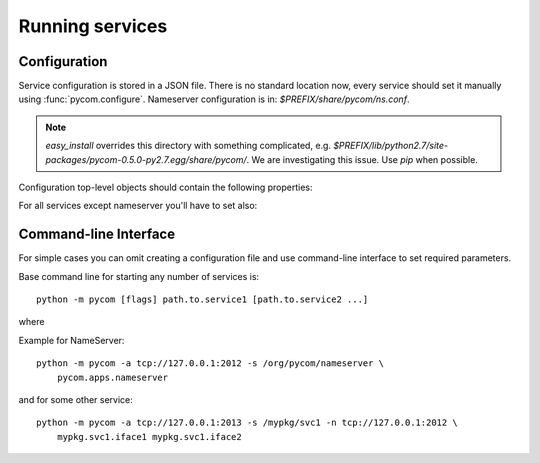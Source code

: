 Running services
=================

Configuration
--------------

Service configuration is stored in a JSON file.
There is no standard location now, every service should
set it manually using :func:`pycom.configure`. Nameserver
configuration is in: `$PREFIX/share/pycom/ns.conf`.

.. note::

    `easy_install` overrides this directory with something complicated, e.g.
    `$PREFIX/lib/python2.7/site-packages/pycom-0.5.0-py2.7.egg/share/pycom/`.
    We are investigating this issue. Use `pip` when possible.

Configuration top-level objects should contain the following properties:

.. data:: address

   IP and port to listen on. This address will be reported to the
   nameserver on initialization and should be reachable from other
   services in your system.

   Address is in 0MQ format and looks like: `tcp://host:port`.

    .. note::

       Do not set address to `tcp://127.0.0.1:xxxx` unless all your
       services run on localhost.

.. data:: service

   Service name (e.g. `/com/example/service/name`).
   Must be unique in your system. If service name is not set, it is generated, e.g.
   `/auto/b42712345bea11e191c9dca97122e60b`.

For all services except nameserver you'll have to set also:

.. data:: nameserver

   0MQ address of the nameserver (e.g. `tcp://127.0.0.1:2012`).
   You can skip this property only if you have nameserver built into
   your service, e.g.::

        import pycom
        import pycom.apps.nameserver

        # Your service goes here...

   As of PyCOM 0.5, you still need external address for such services.

Command-line Interface
-----------------------

For simple cases you can omit creating a configuration file and use
command-line interface to set required parameters.

Base command line for starting any number of services is::

    python -m pycom [flags] path.to.service1 [path.to.service2 ...]

where

.. data:: path.to.service
    :noindex:

    Full qualified module name[s] for service[s] to run

.. data:: -s *service-name*
    :noindex:

    This flag sets service name

.. data:: -a *address*
    :noindex:

    This flags sets address to listen on

.. data:: -n *address*
    :noindex:

    This flag sets nameserver address

.. data:: -v
    :noindex:

    This flag increase verbosity

Example for NameServer::

    python -m pycom -a tcp://127.0.0.1:2012 -s /org/pycom/nameserver \
        pycom.apps.nameserver

and for some other service::

    python -m pycom -a tcp://127.0.0.1:2013 -s /mypkg/svc1 -n tcp://127.0.0.1:2012 \
        mypkg.svc1.iface1 mypkg.svc1.iface2
